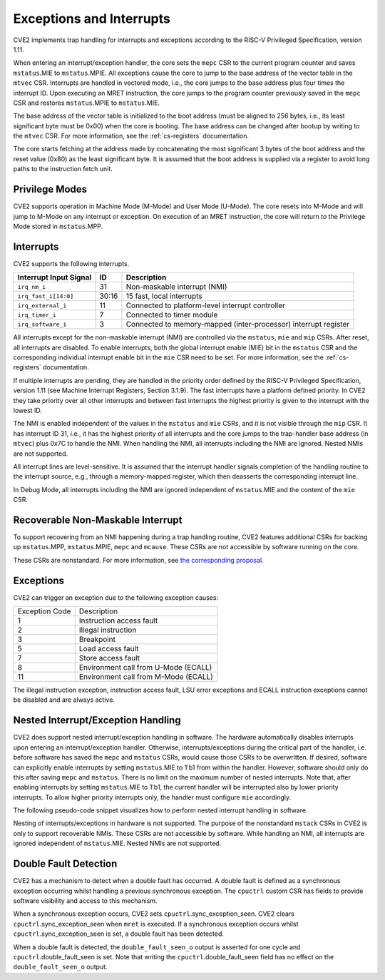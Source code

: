 .. _exceptions-interrupts:

Exceptions and Interrupts
=========================

CVE2 implements trap handling for interrupts and exceptions according to the RISC-V Privileged Specification, version 1.11.

When entering an interrupt/exception handler, the core sets the ``mepc`` CSR to the current program counter and saves ``mstatus``.MIE to ``mstatus``.MPIE.
All exceptions cause the core to jump to the base address of the vector table in the ``mtvec`` CSR.
Interrupts are handled in vectored mode, i.e., the core jumps to the base address plus four times the interrupt ID.
Upon executing an MRET instruction, the core jumps to the program counter previously saved in the ``mepc`` CSR and restores ``mstatus``.MPIE to ``mstatus``.MIE.

The base address of the vector table is initialized to the boot address (must be aligned to 256 bytes, i.e., its least significant byte must be 0x00) when the core is booting.
The base address can be changed after bootup by writing to the ``mtvec`` CSR.
For more information, see the :ref:`cs-registers` documentation.

The core starts fetching at the address made by concatenating the most significant 3 bytes of the boot address and the reset value (0x80) as the least significant byte.
It is assumed that the boot address is supplied via a register to avoid long paths to the instruction fetch unit.

Privilege Modes
---------------

CVE2 supports operation in Machine Mode (M-Mode) and User Mode (U-Mode).
The core resets into M-Mode and will jump to M-Mode on any interrupt or exception.
On execution of an MRET instruction, the core will return to the Privilege Mode stored in ``mstatus``.MPP.

Interrupts
----------

CVE2 supports the following interrupts.

+-------------------------+-------+--------------------------------------------------+
| Interrupt Input Signal  | ID    | Description                                      |
+=========================+=======+==================================================+
| ``irq_nm_i``            | 31    | Non-maskable interrupt (NMI)                     |
+-------------------------+-------+--------------------------------------------------+
| ``irq_fast_i[14:0]``    | 30:16 | 15 fast, local interrupts                        |
+-------------------------+-------+--------------------------------------------------+
| ``irq_external_i``      | 11    | Connected to platform-level interrupt controller |
+-------------------------+-------+--------------------------------------------------+
| ``irq_timer_i``         | 7     | Connected to timer module                        |
+-------------------------+-------+--------------------------------------------------+
| ``irq_software_i``      | 3     | Connected to memory-mapped (inter-processor)     |
|                         |       | interrupt register                               |
+-------------------------+-------+--------------------------------------------------+

All interrupts except for the non-maskable interrupt (NMI) are controlled via the ``mstatus``, ``mie`` and ``mip`` CSRs.
After reset, all interrupts are disabled.
To enable interrupts, both the global interrupt enable (MIE) bit in the ``mstatus`` CSR and the corresponding individual interrupt enable bit in the ``mie`` CSR need to be set.
For more information, see the :ref:`cs-registers` documentation.

If multiple interrupts are pending, they are handled in the priority order defined by the RISC-V Privileged Specification, version 1.11 (see Machine Interrupt Registers, Section 3.1.9).
The fast interrupts have a platform defined priority.
In CVE2 they take priority over all other interrupts and between fast interrupts the highest priority is given to the interrupt with the lowest ID.

The NMI is enabled independent of the values in the ``mstatus`` and ``mie`` CSRs, and it is not visible through the ``mip`` CSR.
It has interrupt ID 31, i.e., it has the highest priority of all interrupts and the core jumps to the trap-handler base address (in ``mtvec``) plus 0x7C to handle the NMI.
When handling the NMI, all interrupts including the NMI are ignored.
Nested NMIs are not supported.

All interrupt lines are level-sensitive.
It is assumed that the interrupt handler signals completion of the handling routine to the interrupt source, e.g., through a memory-mapped register, which then deasserts the corresponding interrupt line.

In Debug Mode, all interrupts including the NMI are ignored independent of ``mstatus``.MIE and the content of the ``mie`` CSR.


Recoverable Non-Maskable Interrupt
----------------------------------

To support recovering from an NMI happening during a trap handling routine, CVE2 features additional CSRs for backing up ``mstatus``.MPP, ``mstatus``.MPIE, ``mepc`` and ``mcause``.
These CSRs are not accessible by software running on the core.

These CSRs are nonstandard.
For more information, see `the corresponding proposal <https://github.com/riscv/riscv-isa-manual/issues/261>`_.


Exceptions
----------

CVE2 can trigger an exception due to the following exception causes:

+----------------+---------------------------------------------------------------+
| Exception Code | Description                                                   |
+----------------+---------------------------------------------------------------+
|              1 | Instruction access fault                                      |
+----------------+---------------------------------------------------------------+
|              2 | Illegal instruction                                           |
+----------------+---------------------------------------------------------------+
|              3 | Breakpoint                                                    |
+----------------+---------------------------------------------------------------+
|              5 | Load access fault                                             |
+----------------+---------------------------------------------------------------+
|              7 | Store access fault                                            |
+----------------+---------------------------------------------------------------+
|              8 | Environment call from U-Mode (ECALL)                          |
+----------------+---------------------------------------------------------------+
|             11 | Environment call from M-Mode (ECALL)                          |
+----------------+---------------------------------------------------------------+

The illegal instruction exception, instruction access fault, LSU error exceptions and ECALL instruction exceptions cannot be disabled and are always active.


Nested Interrupt/Exception Handling
-----------------------------------

CVE2 does support nested interrupt/exception handling in software.
The hardware automatically disables interrupts upon entering an interrupt/exception handler.
Otherwise, interrupts/exceptions during the critical part of the handler, i.e. before software has saved the ``mepc`` and ``mstatus`` CSRs, would cause those CSRs to be overwritten.
If desired, software can explicitly enable interrupts by setting ``mstatus``.MIE to 1'b1 from within the handler.
However, software should only do this after saving ``mepc`` and ``mstatus``.
There is no limit on the maximum number of nested interrupts.
Note that, after enabling interrupts by setting ``mstatus``.MIE to 1'b1, the current handler will be interrupted also by lower priority interrupts.
To allow higher priority interrupts only, the handler must configure ``mie`` accordingly.

The following pseudo-code snippet visualizes how to perform nested interrupt handling in software.

.. code-block:: c
   :linenos:

   isr_handle_nested_interrupts(id) {
     // Save mpec and mstatus to stack
     mepc_bak = mepc;
     mstatus_bak = mstatus;

     // Save mie to stack (optional)
     mie_bak = mie;

     // Keep lower-priority interrupts disabled (optional)
     mie = ~((1 << (id + 1)) - 1);

     // Re-enable interrupts
     mstatus.MIE = 1;

     // Handle interrupt
     // This code block can be interrupted by other interrupts.
     // ...

     // Restore mstatus (this disables interrupts) and mepc
     mstatus = mstatus_bak;
     mepc = mepc_bak;

     // Restore mie (optional)
     mie = mie_bak;
   }

Nesting of interrupts/exceptions in hardware is not supported.
The purpose of the nonstandard ``mstack`` CSRs in CVE2 is only to support recoverable NMIs.
These CSRs are not accessible by software.
While handling an NMI, all interrupts are ignored independent of ``mstatus``.MIE.
Nested NMIs are not supported.

.. _double-fault-detect:

Double Fault Detection
----------------------

CVE2 has a mechanism to detect when a double fault has occurred.
A double fault is defined as a synchronous exception occurring whilst handling a previous synchronous exception.
The ``cpuctrl`` custom CSR has fields to provide software visibility and access to this mechanism.

When a synchronous exception occurs, CVE2 sets ``cpuctrl``.sync_exception_seen.
CVE2 clears ``cpuctrl``.sync_exception_seen when ``mret`` is executed.
If a synchronous exception occurs whilst ``cpuctrl``.sync_exception_seen is set, a double fault has been detected.

When a double fault is detected, the ``double_fault_seen_o`` output is asserted for one cycle and ``cpuctrl``.double_fault_seen is set.
Note that writing the ``cpuctrl``.double_fault_seen field has no effect on the ``double_fault_seen_o`` output.
